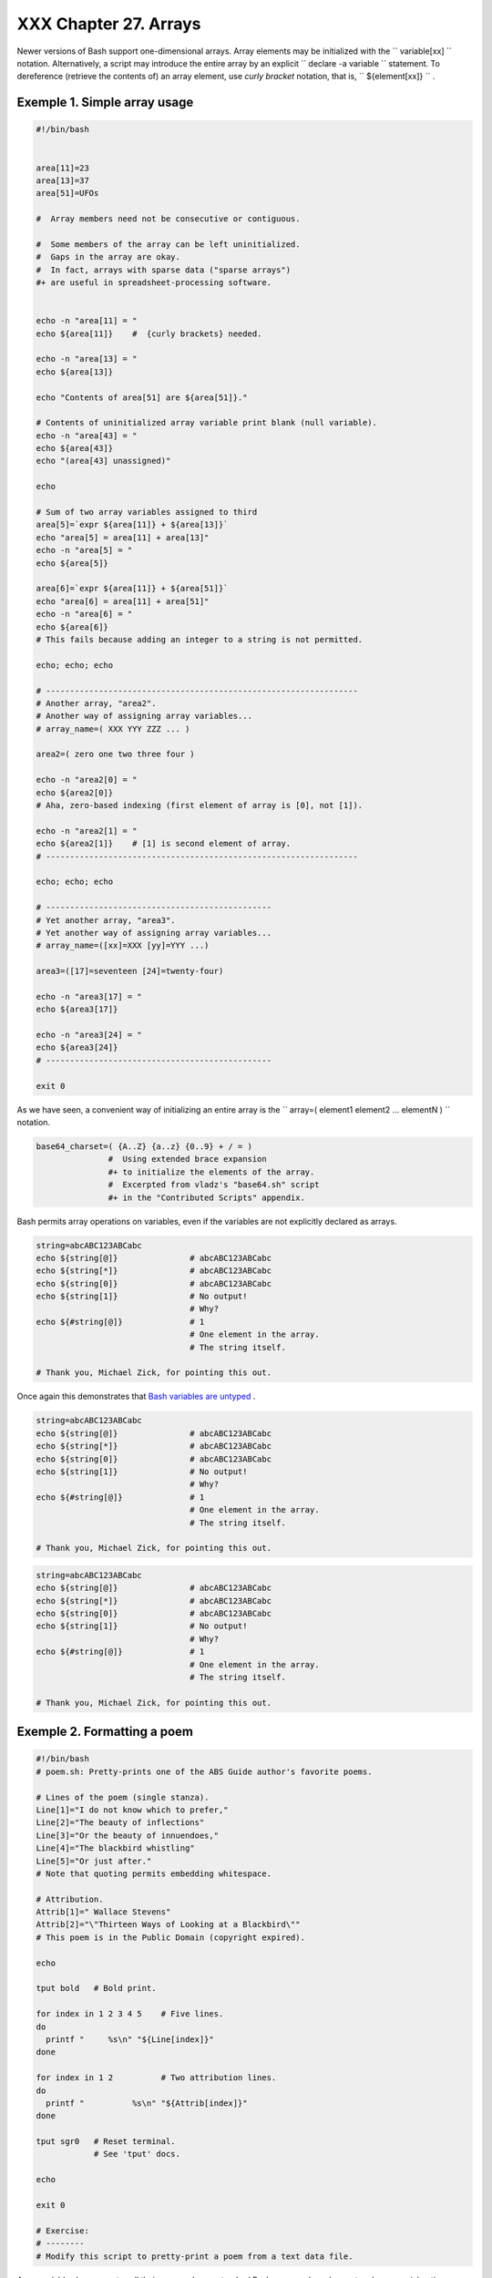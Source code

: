 
#######################
XXX  Chapter 27. Arrays
#######################

Newer versions of Bash support one-dimensional arrays. Array elements
may be initialized with the ``             variable[xx]           ``
notation. Alternatively, a script may introduce the entire array by an
explicit ``             declare -a variable           `` statement. To
dereference (retrieve the contents of) an array element, use *curly
bracket* notation, that is, ``             ${element[xx]}           `` .


Exemple 1. Simple array usage
=============================


.. code-block:: sh

    #!/bin/bash


    area[11]=23
    area[13]=37
    area[51]=UFOs

    #  Array members need not be consecutive or contiguous.

    #  Some members of the array can be left uninitialized.
    #  Gaps in the array are okay.
    #  In fact, arrays with sparse data ("sparse arrays")
    #+ are useful in spreadsheet-processing software.


    echo -n "area[11] = "
    echo ${area[11]}    #  {curly brackets} needed.

    echo -n "area[13] = "
    echo ${area[13]}

    echo "Contents of area[51] are ${area[51]}."

    # Contents of uninitialized array variable print blank (null variable).
    echo -n "area[43] = "
    echo ${area[43]}
    echo "(area[43] unassigned)"

    echo

    # Sum of two array variables assigned to third
    area[5]=`expr ${area[11]} + ${area[13]}`
    echo "area[5] = area[11] + area[13]"
    echo -n "area[5] = "
    echo ${area[5]}

    area[6]=`expr ${area[11]} + ${area[51]}`
    echo "area[6] = area[11] + area[51]"
    echo -n "area[6] = "
    echo ${area[6]}
    # This fails because adding an integer to a string is not permitted.

    echo; echo; echo

    # -----------------------------------------------------------------
    # Another array, "area2".
    # Another way of assigning array variables...
    # array_name=( XXX YYY ZZZ ... )

    area2=( zero one two three four )

    echo -n "area2[0] = "
    echo ${area2[0]}
    # Aha, zero-based indexing (first element of array is [0], not [1]).

    echo -n "area2[1] = "
    echo ${area2[1]}    # [1] is second element of array.
    # -----------------------------------------------------------------

    echo; echo; echo

    # -----------------------------------------------
    # Yet another array, "area3".
    # Yet another way of assigning array variables...
    # array_name=([xx]=XXX [yy]=YYY ...)

    area3=([17]=seventeen [24]=twenty-four)

    echo -n "area3[17] = "
    echo ${area3[17]}

    echo -n "area3[24] = "
    echo ${area3[24]}
    # -----------------------------------------------

    exit 0




As we have seen, a convenient way of initializing an entire array is the
``      array=( element1 element2 ... elementN )     `` notation.


.. code-block:: sh

    base64_charset=( {A..Z} {a..z} {0..9} + / = )
                   #  Using extended brace expansion
                   #+ to initialize the elements of the array.
                   #  Excerpted from vladz's "base64.sh" script
                   #+ in the "Contributed Scripts" appendix.





Bash permits array operations on variables, even if the variables are
not explicitly declared as arrays.


.. code-block:: sh

    string=abcABC123ABCabc
    echo ${string[@]}               # abcABC123ABCabc
    echo ${string[*]}               # abcABC123ABCabc
    echo ${string[0]}               # abcABC123ABCabc
    echo ${string[1]}               # No output!
                                    # Why?
    echo ${#string[@]}              # 1
                                    # One element in the array.
                                    # The string itself.

    # Thank you, Michael Zick, for pointing this out.



Once again this demonstrates that `Bash variables are
untyped <untyped.html#BVUNTYPED>`__ .



.. code-block:: sh

    string=abcABC123ABCabc
    echo ${string[@]}               # abcABC123ABCabc
    echo ${string[*]}               # abcABC123ABCabc
    echo ${string[0]}               # abcABC123ABCabc
    echo ${string[1]}               # No output!
                                    # Why?
    echo ${#string[@]}              # 1
                                    # One element in the array.
                                    # The string itself.

    # Thank you, Michael Zick, for pointing this out.


.. code-block:: sh

    string=abcABC123ABCabc
    echo ${string[@]}               # abcABC123ABCabc
    echo ${string[*]}               # abcABC123ABCabc
    echo ${string[0]}               # abcABC123ABCabc
    echo ${string[1]}               # No output!
                                    # Why?
    echo ${#string[@]}              # 1
                                    # One element in the array.
                                    # The string itself.

    # Thank you, Michael Zick, for pointing this out.




Exemple 2. Formatting a poem
============================


.. code-block:: sh

    #!/bin/bash
    # poem.sh: Pretty-prints one of the ABS Guide author's favorite poems.

    # Lines of the poem (single stanza).
    Line[1]="I do not know which to prefer,"
    Line[2]="The beauty of inflections"
    Line[3]="Or the beauty of innuendoes,"
    Line[4]="The blackbird whistling"
    Line[5]="Or just after."
    # Note that quoting permits embedding whitespace.

    # Attribution.
    Attrib[1]=" Wallace Stevens"
    Attrib[2]="\"Thirteen Ways of Looking at a Blackbird\""
    # This poem is in the Public Domain (copyright expired).

    echo

    tput bold   # Bold print.

    for index in 1 2 3 4 5    # Five lines.
    do
      printf "     %s\n" "${Line[index]}"
    done

    for index in 1 2          # Two attribution lines.
    do
      printf "          %s\n" "${Attrib[index]}"
    done

    tput sgr0   # Reset terminal.
                # See 'tput' docs.

    echo

    exit 0

    # Exercise:
    # --------
    # Modify this script to pretty-print a poem from a text data file.




Array variables have a syntax all their own, and even standard Bash
commands and operators have special options adapted for array use.


Exemple 3. Various array operations
===================================


.. code-block:: sh

    #!/bin/bash
    # array-ops.sh: More fun with arrays.


    array=( zero one two three four five )
    # Element 0   1   2    3     4    5

    echo ${array[0]}       #  zero
    echo ${array:0}        #  zero
                           #  Parameter expansion of first element,
                           #+ starting at position # 0 (1st character).
    echo ${array:1}        #  ero
                           #  Parameter expansion of first element,
                           #+ starting at position # 1 (2nd character).

    echo "--------------"

    echo ${#array[0]}      #  4
                           #  Length of first element of array.
    echo ${#array}         #  4
                           #  Length of first element of array.
                           #  (Alternate notation)

    echo ${#array[1]}      #  3
                           #  Length of second element of array.
                           #  Arrays in Bash have zero-based indexing.

    echo ${#array[*]}      #  6
                           #  Number of elements in array.
    echo ${#array[@]}      #  6
                           #  Number of elements in array.

    echo "--------------"

    array2=( [0]="first element" [1]="second element" [3]="fourth element" )
    #            ^     ^       ^     ^      ^       ^     ^      ^       ^
    # Quoting permits embedding whitespace within individual array elements.

    echo ${array2[0]}      # first element
    echo ${array2[1]}      # second element
    echo ${array2[2]}      #
                           # Skipped in initialization, and therefore null.
    echo ${array2[3]}      # fourth element
    echo ${#array2[0]}     # 13    (length of first element)
    echo ${#array2[*]}     # 3     (number of elements in array)

    exit




Many of the standard `string
operations <string-manipulation.html#STRINGMANIP>`__ work on arrays.


Exemple 4. String operations on arrays
======================================


.. code-block:: sh

    #!/bin/bash
    # array-strops.sh: String operations on arrays.

    # Script by Michael Zick.
    # Used in ABS Guide with permission.
    # Fixups: 05 May 08, 04 Aug 08.

    #  In general, any string operation using the ${name ... } notation
    #+ can be applied to all string elements in an array,
    #+ with the ${name[@] ... } or ${name[*] ...} notation.


    arrayZ=( one two three four five five )

    echo

    # Trailing Substring Extraction
    echo ${arrayZ[@]:0}     # one two three four five five
    #                ^        All elements.

    echo ${arrayZ[@]:1}     # two three four five five
    #                ^        All elements following element[0].

    echo ${arrayZ[@]:1:2}   # two three
    #                  ^      Only the two elements after element[0].

    echo "---------"


    # Substring Removal

    # Removes shortest match from front of string(s).

    echo ${arrayZ[@]#f*r}   # one two three five five
    #               ^       # Applied to all elements of the array.
                            # Matches "four" and removes it.

    # Longest match from front of string(s)
    echo ${arrayZ[@]##t*e}  # one two four five five
    #               ^^      # Applied to all elements of the array.
                            # Matches "three" and removes it.

    # Shortest match from back of string(s)
    echo ${arrayZ[@]%h*e}   # one two t four five five
    #               ^       # Applied to all elements of the array.
                            # Matches "hree" and removes it.

    # Longest match from back of string(s)
    echo ${arrayZ[@]%%t*e}  # one two four five five
    #               ^^      # Applied to all elements of the array.
                            # Matches "three" and removes it.

    echo "----------------------"


    # Substring Replacement

    # Replace first occurrence of substring with replacement.
    echo ${arrayZ[@]/fiv/XYZ}   # one two three four XYZe XYZe
    #               ^           # Applied to all elements of the array.

    # Replace all occurrences of substring.
    echo ${arrayZ[@]//iv/YY}    # one two three four fYYe fYYe
                                # Applied to all elements of the array.

    # Delete all occurrences of substring.
    # Not specifing a replacement defaults to 'delete' ...
    echo ${arrayZ[@]//fi/}      # one two three four ve ve
    #               ^^          # Applied to all elements of the array.

    # Replace front-end occurrences of substring.
    echo ${arrayZ[@]/#fi/XY}    # one two three four XYve XYve
    #                ^          # Applied to all elements of the array.

    # Replace back-end occurrences of substring.
    echo ${arrayZ[@]/%ve/ZZ}    # one two three four fiZZ fiZZ
    #                ^          # Applied to all elements of the array.

    echo ${arrayZ[@]/%o/XX}     # one twXX three four five five
    #                ^          # Why?

    echo "-----------------------------"


    replacement() {
        echo -n "!!!"
    }

    echo ${arrayZ[@]/%e/$(replacement)}
    #                ^  ^^^^^^^^^^^^^^
    # on!!! two thre!!! four fiv!!! fiv!!!
    # The stdout of replacement() is the replacement string.
    # Q.E.D: The replacement action is, in effect, an 'assignment.'

    echo "------------------------------------"

    #  Accessing the "for-each":
    echo ${arrayZ[@]//*/$(replacement optional_arguments)}
    #                ^^ ^^^^^^^^^^^^^
    # !!! !!! !!! !!! !!! !!!

    #  Now, if Bash would only pass the matched string
    #+ to the function being called . . .

    echo

    exit 0

    #  Before reaching for a Big Hammer -- Perl, Python, or all the rest --
    #  recall:
    #    $( ... ) is command substitution.
    #    A function runs as a sub-process.
    #    A function writes its output (if echo-ed) to stdout.
    #    Assignment, in conjunction with "echo" and command substitution,
    #+   can read a function's stdout.
    #    The name[@] notation specifies (the equivalent of) a "for-each"
    #+   operation.
    #  Bash is more powerful than you think!




`Command substitution <commandsub.html#COMMANDSUBREF>`__ can construct
the individual elements of an array.


Exemple 5. Loading the contents of a script into an array
=========================================================


.. code-block:: sh

    #!/bin/bash
    # script-array.sh: Loads this script into an array.
    # Inspired by an e-mail from Chris Martin (thanks!).

    script_contents=( $(cat "$0") )  #  Stores contents of this script ($0)
                                     #+ in an array.

    for element in $(seq 0 $((${#script_contents[@]} - 1)))
      do                #  ${#script_contents[@]}
                        #+ gives number of elements in the array.
                        #
                        #  Question:
                        #  Why is  seq 0  necessary?
                        #  Try changing it to seq 1.
      echo -n "${script_contents[$element]}"
                        # List each field of this script on a single line.
    # echo -n "${script_contents[element]}" also works because of ${ ... }.
      echo -n " -- "    # Use " -- " as a field separator.
    done

    echo

    exit 0

    # Exercise:
    # --------
    #  Modify this script so it lists itself
    #+ in its original format,
    #+ complete with whitespace, line breaks, etc.




In an array context, some Bash `builtins <internal.html#BUILTINREF>`__
have a slightly altered meaning. For example,
`unset <internal.html#UNSETREF>`__ deletes array elements, or even an
entire array.


Exemple 6. Some special properties of arrays
============================================


.. code-block:: sh

    #!/bin/bash

    declare -a colors
    #  All subsequent commands in this script will treat
    #+ the variable "colors" as an array.

    echo "Enter your favorite colors (separated from each other by a space)."

    read -a colors    # Enter at least 3 colors to demonstrate features below.
    #  Special option to 'read' command,
    #+ allowing assignment of elements in an array.

    echo

    element_count=${#colors[@]}
    # Special syntax to extract number of elements in array.
    #     element_count=${#colors[*]} works also.
    #
    #  The "@" variable allows word splitting within quotes
    #+ (extracts variables separated by whitespace).
    #
    #  This corresponds to the behavior of "$@" and "$*"
    #+ in positional parameters.

    index=0

    while [ "$index" -lt "$element_count" ]
    do    # List all the elements in the array.
      echo ${colors[$index]}
      #    ${colors[index]} also works because it's within ${ ... } brackets.
      let "index = $index + 1"
      # Or:
      #    ((index++))
    done
    # Each array element listed on a separate line.
    # If this is not desired, use  echo -n "${colors[$index]} "
    #
    # Doing it with a "for" loop instead:
    #   for i in "${colors[@]}"
    #   do
    #     echo "$i"
    #   done
    # (Thanks, S.C.)

    echo

    # Again, list all the elements in the array, but using a more elegant method.
      echo ${colors[@]}          # echo ${colors[*]} also works.

    echo

    # The "unset" command deletes elements of an array, or entire array.
    unset colors[1]              # Remove 2nd element of array.
                                 # Same effect as   colors[1]=
    echo  ${colors[@]}           # List array again, missing 2nd element.

    unset colors                 # Delete entire array.
                                 #  unset colors[*] and
                                 #+ unset colors[@] also work.
    echo; echo -n "Colors gone."
    echo ${colors[@]}            # List array again, now empty.

    exit 0




As seen in the previous example, either **${array\_name[@]}** or
**${array\_name[\*]}** refers to *all* the elements of the array.
Similarly, to get a count of the number of elements in an array, use
either **${#array\_name[@]}** or **${#array\_name[\*]}** .
**${#array\_name}** is the length (number of characters) of
**${array\_name[0]}** , the first element of the array.


Exemple 7. Of empty arrays and empty elements
=============================================


.. code-block:: sh

    #!/bin/bash
    # empty-array.sh

    #  Thanks to Stephane Chazelas for the original example,
    #+ and to Michael Zick and Omair Eshkenazi, for extending it.
    #  And to Nathan Coulter for clarifications and corrections.


    # An empty array is not the same as an array with empty elements.

      array0=( first second third )
      array1=( '' )   # "array1" consists of one empty element.
      array2=( )      # No elements . . . "array2" is empty.
      array3=(   )    # What about this array?


    echo
    ListArray()
    {
    echo
    echo "Elements in array0:  ${array0[@]}"
    echo "Elements in array1:  ${array1[@]}"
    echo "Elements in array2:  ${array2[@]}"
    echo "Elements in array3:  ${array3[@]}"
    echo
    echo "Length of first element in array0 = ${#array0}"
    echo "Length of first element in array1 = ${#array1}"
    echo "Length of first element in array2 = ${#array2}"
    echo "Length of first element in array3 = ${#array3}"
    echo
    echo "Number of elements in array0 = ${#array0[*]}"  # 3
    echo "Number of elements in array1 = ${#array1[*]}"  # 1  (Surprise!)
    echo "Number of elements in array2 = ${#array2[*]}"  # 0
    echo "Number of elements in array3 = ${#array3[*]}"  # 0
    }

    # ===================================================================

    ListArray

    # Try extending those arrays.

    # Adding an element to an array.
    array0=( "${array0[@]}" "new1" )
    array1=( "${array1[@]}" "new1" )
    array2=( "${array2[@]}" "new1" )
    array3=( "${array3[@]}" "new1" )

    ListArray

    # or
    array0[${#array0[*]}]="new2"
    array1[${#array1[*]}]="new2"
    array2[${#array2[*]}]="new2"
    array3[${#array3[*]}]="new2"

    ListArray

    # When extended as above, arrays are 'stacks' ...
    # Above is the 'push' ...
    # The stack 'height' is:
    height=${#array2[@]}
    echo
    echo "Stack height for array2 = $height"

    # The 'pop' is:
    unset array2[${#array2[@]}-1]   #  Arrays are zero-based,
    height=${#array2[@]}            #+ which means first element has index 0.
    echo
    echo "POP"
    echo "New stack height for array2 = $height"

    ListArray

    # List only 2nd and 3rd elements of array0.
    from=1          # Zero-based numbering.
    to=2
    array3=( ${array0[@]:1:2} )
    echo
    echo "Elements in array3:  ${array3[@]}"

    # Works like a string (array of characters).
    # Try some other "string" forms.

    # Replacement:
    array4=( ${array0[@]/second/2nd} )
    echo
    echo "Elements in array4:  ${array4[@]}"

    # Replace all matching wildcarded string.
    array5=( ${array0[@]//new?/old} )
    echo
    echo "Elements in array5:  ${array5[@]}"

    # Just when you are getting the feel for this . . .
    array6=( ${array0[@]#*new} )
    echo # This one might surprise you.
    echo "Elements in array6:  ${array6[@]}"

    array7=( ${array0[@]#new1} )
    echo # After array6 this should not be a surprise.
    echo "Elements in array7:  ${array7[@]}"

    # Which looks a lot like . . .
    array8=( ${array0[@]/new1/} )
    echo
    echo "Elements in array8:  ${array8[@]}"

    #  So what can one say about this?

    #  The string operations are performed on
    #+ each of the elements in var[@] in succession.
    #  Therefore : Bash supports string vector operations.
    #  If the result is a zero length string,
    #+ that element disappears in the resulting assignment.
    #  However, if the expansion is in quotes, the null elements remain.

    #  Michael Zick:    Question, are those strings hard or soft quotes?
    #  Nathan Coulter:  There is no such thing as "soft quotes."
    #!    What's really happening is that
    #!+   the pattern matching happens after
    #!+   all the other expansions of [word]
    #!+   in cases like ${parameter#word}.


    zap='new*'
    array9=( ${array0[@]/$zap/} )
    echo
    echo "Number of elements in array9:  ${#array9[@]}"
    array9=( "${array0[@]/$zap/}" )
    echo "Elements in array9:  ${array9[@]}"
    # This time the null elements remain.
    echo "Number of elements in array9:  ${#array9[@]}"


    # Just when you thought you were still in Kansas . . .
    array10=( ${array0[@]#$zap} )
    echo
    echo "Elements in array10:  ${array10[@]}"
    # But, the asterisk in zap won't be interpreted if quoted.
    array10=( ${array0[@]#"$zap"} )
    echo
    echo "Elements in array10:  ${array10[@]}"
    # Well, maybe we _are_ still in Kansas . . .
    # (Revisions to above code block by Nathan Coulter.)


    #  Compare array7 with array10.
    #  Compare array8 with array9.

    #  Reiterating: No such thing as soft quotes!
    #  Nathan Coulter explains:
    #  Pattern matching of 'word' in ${parameter#word} is done after
    #+ parameter expansion and *before* quote removal.
    #  In the normal case, pattern matching is done *after* quote removal.

    exit




The relationship of **${array\_name[@]}** and **${array\_name[\*]}** is
analogous to that between `$@ and $\* <internalvariables.html#APPREF>`__
. This powerful array notation has a number of uses.


.. code-block:: sh

    # Copying an array.
    array2=( "${array1[@]}" )
    # or
    array2="${array1[@]}"
    #
    #  However, this fails with "sparse" arrays,
    #+ arrays with holes (missing elements) in them,
    #+ as Jochen DeSmet points out.
    # ------------------------------------------
      array1[0]=0
    # array1[1] not assigned
      array1[2]=2
      array2=( "${array1[@]}" )       # Copy it?

    echo ${array2[0]}      # 0
    echo ${array2[2]}      # (null), should be 2
    # ------------------------------------------



    # Adding an element to an array.
    array=( "${array[@]}" "new element" )
    # or
    array[${#array[*]}]="new element"

    # Thanks, S.C.





|Tip

The **array=( element1 element2 ... elementN )** initialization
operation, with the help of `command
substitution <commandsub.html#COMMANDSUBREF>`__ , makes it possible to
load the contents of a text file into an array.

----------------------------------------------------------------------------------

.. code-block:: sh

    #!/bin/bash

    filename=sample_file

    #            cat sam
ple_file
    #
    #            1 a b c
    #            2 d e f
g


    declare -a array1

    array1=( `cat "$file
name"`)                #
  Loads contents
    #         List file
to stdout              #
+ of $filename into arra
y1.
    #
    #  array1=( `cat "$f
ilename" | tr '\n' ' '`)
    #
         change linefeed
s in file to spaces.
    #  Not necessary bec
ause Bash does word spli
tting,
    #+ changing linefeed
s to spaces.

    echo ${array1[@]}
         # List the arra
y.
    #
           1 a b c 2 d e
 fg
    #
    #  Each whitespace-s
eparated "word" in the f
ile
    #+ has been assigned
 to an element of the ar
ray.

    element_count=${#arr
ay1[*]}
    echo $element_count
         # 8

----------------------------------------------------------------------------------



.. code-block:: sh

    #!/bin/bash

    filename=sample_file

    #            cat sample_file
    #
    #            1 a b c
    #            2 d e fg


    declare -a array1

    array1=( `cat "$filename"`)                #  Loads contents
    #         List file to stdout              #+ of $filename into array1.
    #
    #  array1=( `cat "$filename"tr '\n' ' '`)
    #                            change linefeeds in file to spaces.
    #  Not necessary because Bash does word splitting,
    #+ changing linefeeds to spaces.

    echo ${array1[@]}            # List the array.
    #                              1 a b c 2 d e fg
    #
    #  Each whitespace-separated "word" in the file
    #+ has been assigned to an element of the array.

    element_count=${#array1[*]}
    echo $element_count          # 8


.. code-block:: sh

    #!/bin/bash

    filename=sample_file

    #            cat sample_file
    #
    #            1 a b c
    #            2 d e fg


    declare -a array1

    array1=( `cat "$filename"`)                #  Loads contents
    #         List file to stdout              #+ of $filename into array1.
    #
    #  array1=( `cat "$filename"tr '\n' ' '`)
    #                            change linefeeds in file to spaces.
    #  Not necessary because Bash does word splitting,
    #+ changing linefeeds to spaces.

    echo ${array1[@]}            # List the array.
    #                              1 a b c 2 d e fg
    #
    #  Each whitespace-separated "word" in the file
    #+ has been assigned to an element of the array.

    element_count=${#array1[*]}
    echo $element_count          # 8




Clever scripting makes it possible to add array operations.


Exemple 8. Initializing arrays
==============================


.. code-block:: sh

    #! /bin/bash
    # array-assign.bash

    #  Array operations are Bash-specific,
    #+ hence the ".bash" in the script name.

    # Copyright (c) Michael S. Zick, 2003, All rights reserved.
    # License: Unrestricted reuse in any form, for any purpose.
    # Version: $ID$
    #
    # Clarification and additional comments by William Park.

    #  Based on an example provided by Stephane Chazelas
    #+ which appeared in an earlier version of the
    #+ Advanced Bash Scripting Guide.

    # Output format of the 'times' command:
    # User CPU <space> System CPU
    # User CPU of dead children <space> System CPU of dead children

    #  Bash has two versions of assigning all elements of an array
    #+ to a new array variable.
    #  Both drop 'null reference' elements
    #+ in Bash versions 2.04 and later.
    #  An additional array assignment that maintains the relationship of
    #+ [subscript]=value for arrays may be added to newer versions.

    #  Constructs a large array using an internal command,
    #+ but anything creating an array of several thousand elements
    #+ will do just fine.

    declare -a bigOne=( /dev/* )  # All the files in /dev . . .
    echo
    echo 'Conditions: Unquoted, default IFS, All-Elements-Of'
    echo "Number of elements in array is ${#bigOne[@]}"

    # set -vx



    echo
    echo '- - testing: =( ${array[@]} ) - -'
    times
    declare -a bigTwo=( ${bigOne[@]} )
    # Note parens:    ^              ^
    times


    echo
    echo '- - testing: =${array[@]} - -'
    times
    declare -a bigThree=${bigOne[@]}
    # No parentheses this time.
    times

    #  Comparing the numbers shows that the second form, pointed out
    #+ by Stephane Chazelas, is faster.
    #
    #  As William Park explains:
    #+ The bigTwo array assigned element by element (because of parentheses),
    #+ whereas bigThree assigned as a single string.
    #  So, in essence, you have:
    #                   bigTwo=( [0]="..." [1]="..." [2]="..." ... )
    #                   bigThree=( [0]="... ... ..." )
    #
    #  Verify this by:  echo ${bigTwo[0]}
    #                   echo ${bigThree[0]}


    #  I will continue to use the first form in my example descriptions
    #+ because I think it is a better illustration of what is happening.

    #  The reusable portions of my examples will actual contain
    #+ the second form where appropriate because of the speedup.

    # MSZ: Sorry about that earlier oversight folks.


    #  Note:
    #  ----
    #  The "declare -a" statements in lines 32 and 44
    #+ are not strictly necessary, since it is implicit
    #+ in the  Array=( ... )  assignment form.
    #  However, eliminating these declarations slows down
    #+ the execution of the following sections of the script.
    #  Try it, and see.

    exit 0






|Note

Adding a superfluous **declare -a** statement to an array declaration
may speed up execution of subsequent operations on the array.





Exemple 9. Copying and concatenating arrays
===========================================


.. code-block:: sh

    #! /bin/bash
    # CopyArray.sh
    #
    # This script written by Michael Zick.
    # Used here with permission.

    #  How-To "Pass by Name & Return by Name"
    #+ or "Building your own assignment statement".


    CpArray_Mac() {

    # Assignment Command Statement Builder

        echo -n 'eval '
        echo -n "$2"                    # Destination name
        echo -n '=( ${'
        echo -n "$1"                    # Source name
        echo -n '[@]} )'

    # That could all be a single command.
    # Matter of style only.
    }

    declare -f CopyArray                # Function "Pointer"
    CopyArray=CpArray_Mac               # Statement Builder

    Hype()
    {

    # Hype the array named $1.
    # (Splice it together with array containing "Really Rocks".)
    # Return in array named $2.

        local -a TMP
        local -a hype=( Really Rocks )

        $($CopyArray $1 TMP)
        TMP=( ${TMP[@]} ${hype[@]} )
        $($CopyArray TMP $2)
    }

    declare -a before=( Advanced Bash Scripting )
    declare -a after

    echo "Array Before = ${before[@]}"

    Hype before after

    echo "Array After = ${after[@]}"

    # Too much hype?

    echo "What ${after[@]:3:2}?"

    declare -a modest=( ${after[@]:2:1} ${after[@]:3:2} )
    #                    ---- substring extraction ----

    echo "Array Modest = ${modest[@]}"

    # What happened to 'before' ?

    echo "Array Before = ${before[@]}"

    exit 0





Exemple 10. More on concatenating arrays
========================================


.. code-block:: sh

    #! /bin/bash
    # array-append.bash

    # Copyright (c) Michael S. Zick, 2003, All rights reserved.
    # License: Unrestricted reuse in any form, for any purpose.
    # Version: $ID$
    #
    # Slightly modified in formatting by M.C.


    # Array operations are Bash-specific.
    # Legacy UNIX /bin/sh lacks equivalents.


    #  Pipe the output of this script to 'more'
    #+ so it doesn't scroll off the terminal.
    #  Or, redirect output to a file.


    declare -a array1=( zero1 one1 two1 )
    # Subscript packed.
    declare -a array2=( [0]=zero2 [2]=two2 [3]=three2 )
    # Subscript sparse -- [1] is not defined.

    echo
    echo '- Confirm that the array is really subscript sparse. -'
    echo "Number of elements: 4"        # Hard-coded for illustration.
    for (( i = 0 ; i < 4 ; i++ ))
    do
        echo "Element [$i]: ${array2[$i]}"
    done
    # See also the more general code example in basics-reviewed.bash.


    declare -a dest

    # Combine (append) two arrays into a third array.
    echo
    echo 'Conditions: Unquoted, default IFS, All-Elements-Of operator'
    echo '- Undefined elements not present, subscripts not maintained. -'
    # # The undefined elements do not exist; they are not being dropped.

    dest=( ${array1[@]} ${array2[@]} )
    # dest=${array1[@]}${array2[@]}     # Strange results, possibly a bug.

    # Now, list the result.
    echo
    echo '- - Testing Array Append - -'
    cnt=${#dest[@]}

    echo "Number of elements: $cnt"
    for (( i = 0 ; i < cnt ; i++ ))
    do
        echo "Element [$i]: ${dest[$i]}"
    done

    # Assign an array to a single array element (twice).
    dest[0]=${array1[@]}
    dest[1]=${array2[@]}

    # List the result.
    echo
    echo '- - Testing modified array - -'
    cnt=${#dest[@]}

    echo "Number of elements: $cnt"
    for (( i = 0 ; i < cnt ; i++ ))
    do
        echo "Element [$i]: ${dest[$i]}"
    done

    # Examine the modified second element.
    echo
    echo '- - Reassign and list second element - -'

    declare -a subArray=${dest[1]}
    cnt=${#subArray[@]}

    echo "Number of elements: $cnt"
    for (( i = 0 ; i < cnt ; i++ ))
    do
        echo "Element [$i]: ${subArray[$i]}"
    done

    #  The assignment of an entire array to a single element
    #+ of another array using the '=${ ... }' array assignment
    #+ has converted the array being assigned into a string,
    #+ with the elements separated by a space (the first character of IFS).

    # If the original elements didn't contain whitespace . . .
    # If the original array isn't subscript sparse . . .
    # Then we could get the original array structure back again.

    # Restore from the modified second element.
    echo
    echo '- - Listing restored element - -'

    declare -a subArray=( ${dest[1]} )
    cnt=${#subArray[@]}

    echo "Number of elements: $cnt"
    for (( i = 0 ; i < cnt ; i++ ))
    do
        echo "Element [$i]: ${subArray[$i]}"
    done
    echo '- - Do not depend on this behavior. - -'
    echo '- - This behavior is subject to change - -'
    echo '- - in versions of Bash newer than version 2.05b - -'

    # MSZ: Sorry about any earlier confusion folks.

    exit 0




--

Arrays permit deploying old familiar algorithms as shell scripts.
Whether this is necessarily a good idea is left for the reader to
decide.


Exemple 11. The Bubble Sort
===========================


.. code-block:: sh

    #!/bin/bash
    # bubble.sh: Bubble sort, of sorts.

    # Recall the algorithm for a bubble sort. In this particular version...

    #  With each successive pass through the array to be sorted,
    #+ compare two adjacent elements, and swap them if out of order.
    #  At the end of the first pass, the "heaviest" element has sunk to bottom.
    #  At the end of the second pass, the next "heaviest" one has sunk next to bottom.
    #  And so forth.
    #  This means that each successive pass needs to traverse less of the array.
    #  You will therefore notice a speeding up in the printing of the later passes.


    exchange()
    {
      # Swaps two members of the array.
      local temp=${Countries[$1]} #  Temporary storage
                                  #+ for element getting swapped out.
      Countries[$1]=${Countries[$2]}
      Countries[$2]=$temp

      return
    }

    declare -a Countries  #  Declare array,
                          #+ optional here since it's initialized below.

    #  Is it permissable to split an array variable over multiple lines
    #+ using an escape (\)?
    #  Yes.

    Countries=(Netherlands Ukraine Zaire Turkey Russia Yemen Syria \
    Brazil Argentina Nicaragua Japan Mexico Venezuela Greece England \
    Israel Peru Canada Oman Denmark Wales France Kenya \
    Xanadu Qatar Liechtenstein Hungary)

    # "Xanadu" is the mythical place where, according to Coleridge,
    #+ Kubla Khan did a pleasure dome decree.


    clear                      # Clear the screen to start with.

    echo "0: ${Countries[*]}"  # List entire array at pass 0.

    number_of_elements=${#Countries[@]}
    let "comparisons = $number_of_elements - 1"

    count=1 # Pass number.

    while [ "$comparisons" -gt 0 ]          # Beginning of outer loop
    do

      index=0  # Reset index to start of array after each pass.

      while [ "$index" -lt "$comparisons" ] # Beginning of inner loop
      do
        if [ ${Countries[$index]} \> ${Countries[`expr $index + 1`]} ]
        #  If out of order...
        #  Recalling that \> is ASCII comparison operator
        #+ within single brackets.

        #  if [[ ${Countries[$index]} > ${Countries[`expr $index + 1`]} ]]
        #+ also works.
        then
          exchange $index `expr $index + 1`  # Swap.
        fi
        let "index += 1"  # Or,   index+=1   on Bash, ver. 3.1 or newer.
      done # End of inner loop

    # ----------------------------------------------------------------------
    # Paulo Marcel Coelho Aragao suggests for-loops as a simpler altenative.
    #
    # for (( last = $number_of_elements - 1 ; last > 0 ; last-- ))
    ##                     Fix by C.Y. Hunt          ^   (Thanks!)
    # do
    #     for (( i = 0 ; i < last ; i++ ))
    #     do
    #         [[ "${Countries[$i]}" > "${Countries[$((i+1))]}" ]] \
    #             && exchange $i $((i+1))
    #     done
    # done
    # ----------------------------------------------------------------------


    let "comparisons -= 1" #  Since "heaviest" element bubbles to bottom,
                           #+ we need do one less comparison each pass.

    echo
    echo "$count: ${Countries[@]}"  # Print resultant array at end of each pass.
    echo
    let "count += 1"                # Increment pass count.

    done                            # End of outer loop
                                    # All done.

    exit 0




--

Is it possible to nest arrays within arrays?


.. code-block:: sh

    #!/bin/bash
    # "Nested" array.

    #  Michael Zick provided this example,
    #+ with corrections and clarifications by William Park.

    AnArray=( $(ls --inode --ignore-backups --almost-all \
        --directory --full-time --color=none --time=status \
        --sort=time -l ${PWD} ) )  # Commands and options.

    # Spaces are significant . . . and don't quote anything in the above.

    SubArray=( ${AnArray[@]:11:1}  ${AnArray[@]:6:5} )
    #  This array has six elements:
    #+     SubArray=( [0]=${AnArray[11]} [1]=${AnArray[6]} [2]=${AnArray[7]}
    #      [3]=${AnArray[8]} [4]=${AnArray[9]} [5]=${AnArray[10]} )
    #
    #  Arrays in Bash are (circularly) linked lists
    #+ of type string (char *).
    #  So, this isn't actually a nested array,
    #+ but it's functionally similar.

    echo "Current directory and date of last status change:"
    echo "${SubArray[@]}"

    exit 0



--

Embedded arrays in combination with `indirect
references <bashver2.html#VARREFNEW>`__ create some fascinating
possibilities


Exemple 12. Embedded arrays and indirect references
===================================================


.. code-block:: sh

    #!/bin/bash
    # embedded-arrays.sh
    # Embedded arrays and indirect references.

    # This script by Dennis Leeuw.
    # Used with permission.
    # Modified by document author.


    ARRAY1=(
            VAR1_1=value11
            VAR1_2=value12
            VAR1_3=value13
    )

    ARRAY2=(
            VARIABLE="test"
            STRING="VAR1=value1 VAR2=value2 VAR3=value3"
            ARRAY21=${ARRAY1[*]}
    )       # Embed ARRAY1 within this second array.

    function print () {
            OLD_IFS="$IFS"
            IFS=$'\n'       #  To print each array element
                            #+ on a separate line.
            TEST1="ARRAY2[*]"
            local ${!TEST1} # See what happens if you delete this line.
            #  Indirect reference.
        #  This makes the components of $TEST1
        #+ accessible to this function.


            #  Let's see what we've got so far.
            echo
            echo "\$TEST1 = $TEST1"       #  Just the name of the variable.
            echo; echo
            echo "{\$TEST1} = ${!TEST1}"  #  Contents of the variable.
                                          #  That's what an indirect
                                          #+ reference does.
            echo
            echo "-------------------------------------------"; echo
            echo


            # Print variable
            echo "Variable VARIABLE: $VARIABLE"

            # Print a string element
            IFS="$OLD_IFS"
            TEST2="STRING[*]"
            local ${!TEST2}      # Indirect reference (as above).
            echo "String element VAR2: $VAR2 from STRING"

            # Print an array element
            TEST2="ARRAY21[*]"
            local ${!TEST2}      # Indirect reference (as above).
            echo "Array element VAR1_1: $VAR1_1 from ARRAY21"
    }

    print
    echo

    exit 0

    #   As the author of the script notes,
    #+ "you can easily expand it to create named-hashes in bash."
    #   (Difficult) exercise for the reader: implement this.




--

Arrays enable implementing a shell script version of the *Sieve of
Eratosthenes* . Of course, a resource-intensive application of this
nature should really be written in a compiled language, such as C. It
runs excruciatingly slowly as a script.


Exemple 13. The Sieve of Eratosthenes
=====================================


.. code-block:: sh

    #!/bin/bash
    # sieve.sh (ex68.sh)

    # Sieve of Eratosthenes
    # Ancient algorithm for finding prime numbers.

    #  This runs a couple of orders of magnitude slower
    #+ than the equivalent program written in C.

    LOWER_LIMIT=1       # Starting with 1.
    UPPER_LIMIT=1000    # Up to 1000.
    # (You may set this higher . . . if you have time on your hands.)

    PRIME=1
    NON_PRIME=0

    let SPLIT=UPPER_LIMIT/2
    # Optimization:
    # Need to test numbers only halfway to upper limit. Why?


    declare -a Primes
    # Primes[] is an array.


    initialize ()
    {
    # Initialize the array.

    i=$LOWER_LIMIT
    until [ "$i" -gt "$UPPER_LIMIT" ]
    do
      Primes[i]=$PRIME
      let "i += 1"
    done
    #  Assume all array members guilty (prime)
    #+ until proven innocent.
    }

    print_primes ()
    {
    # Print out the members of the Primes[] array tagged as prime.

    i=$LOWER_LIMIT

    until [ "$i" -gt "$UPPER_LIMIT" ]
    do

      if [ "${Primes[i]}" -eq "$PRIME" ]
      then
        printf "%8d" $i
        # 8 spaces per number gives nice, even columns.
      fi

      let "i += 1"

    done

    }

    sift () # Sift out the non-primes.
    {

    let i=$LOWER_LIMIT+1
    # Let's start with 2.

    until [ "$i" -gt "$UPPER_LIMIT" ]
    do

    if [ "${Primes[i]}" -eq "$PRIME" ]
    # Don't bother sieving numbers already sieved (tagged as non-prime).
    then

      t=$i

      while [ "$t" -le "$UPPER_LIMIT" ]
      do
        let "t += $i "
        Primes[t]=$NON_PRIME
        # Tag as non-prime all multiples.
      done

    fi

      let "i += 1"
    done


    }


    # ==============================================
    # main ()
    # Invoke the functions sequentially.
    initialize
    sift
    print_primes
    # This is what they call structured programming.
    # ==============================================

    echo

    exit 0



    # -------------------------------------------------------- #
    # Code below line will not execute, because of 'exit.'

    #  This improved version of the Sieve, by Stephane Chazelas,
    #+ executes somewhat faster.

    # Must invoke with command-line argument (limit of primes).

    UPPER_LIMIT=$1                  # From command-line.
    let SPLIT=UPPER_LIMIT/2         # Halfway to max number.

    Primes=( '' $(seq $UPPER_LIMIT) )

    i=1
    until (( ( i += 1 ) > SPLIT ))  # Need check only halfway.
    do
      if [[ -n ${Primes[i]} ]]
      then
        t=$i
        until (( ( t += i ) > UPPER_LIMIT ))
        do
          Primes[t]=
        done
      fi
    done
    echo ${Primes[*]}

    exit $?





Exemple 14. The Sieve of Eratosthenes, Optimized
================================================


.. code-block:: sh

    #!/bin/bash
    # Optimized Sieve of Eratosthenes
    # Script by Jared Martin, with very minor changes by ABS Guide author.
    # Used in ABS Guide with permission (thanks!).

    # Based on script in Advanced Bash Scripting Guide.
    # http://tldp.org/LDP/abs/html/arrays.html#PRIMES0 (ex68.sh).

    # http://www.cs.hmc.edu/~oneill/papers/Sieve-JFP.pdf (reference)
    # Check results against http://primes.utm.edu/lists/small/1000.txt

    # Necessary but not sufficient would be, e.g.,
    #     (($(sieve 7919wc -w) == 1000)) && echo "7919 is the 1000th prime"

    UPPER_LIMIT=${1:?"Need an upper limit of primes to search."}

    Primes=( '' $(seq ${UPPER_LIMIT}) )

    typeset -i i t
    Primes[i=1]='' # 1 is not a prime.
    until (( ( i += 1 ) > (${UPPER_LIMIT}/i) ))  # Need check only ith-way.
      do                                         # Why?
        if ((${Primes[t=i*(i-1), i]}))
        # Obscure, but instructive, use of arithmetic expansion in subscript.
        then
          until (( ( t += i ) > ${UPPER_LIMIT} ))
            do Primes[t]=; done
        fi
      done

    # echo ${Primes[*]}
    echo   # Change to original script for pretty-printing (80-col. display).
    printf "%8d" ${Primes[*]}
    echo; echo

    exit $?




Compare these array-based prime number generators with alternatives that
do not use arrays, `Example A-15 <contributed-scripts.html#PRIMES>`__ ,
and `Example 16-46 <mathc.html#PRIMES2>`__ .

--

Arrays lend themselves, to some extent, to emulating data structures for
which Bash has no native support.


Exemple 15. Emulating a push-down stack
=======================================


.. code-block:: sh

    #!/bin/bash
    # stack.sh: push-down stack simulation

    #  Similar to the CPU stack, a push-down stack stores data items
    #+ sequentially, but releases them in reverse order, last-in first-out.


    BP=100            #  Base Pointer of stack array.
                      #  Begin at element 100.

    SP=$BP            #  Stack Pointer.
                      #  Initialize it to "base" (bottom) of stack.

    Data=             #  Contents of stack location.
                      #  Must use global variable,
                      #+ because of limitation on function return range.


                      # 100     Base pointer       <-- Base Pointer
                      #  99     First data item
                      #  98     Second data item
                      # ...     More data
                      #         Last data item     <-- Stack pointer


    declare -a stack


    push()            # Push item on stack.
    {
    if [ -z "$1" ]    # Nothing to push?
    then
      return
    fi

    let "SP -= 1"     # Bump stack pointer.
    stack[$SP]=$1

    return
    }

    pop()                    # Pop item off stack.
    {
    Data=                    # Empty out data item.

    if [ "$SP" -eq "$BP" ]   # Stack empty?
    then
      return
    fi                       #  This also keeps SP from getting past 100,
                             #+ i.e., prevents a runaway stack.

    Data=${stack[$SP]}
    let "SP += 1"            # Bump stack pointer.
    return
    }

    status_report()          # Find out what's happening.
    {
    echo "-------------------------------------"
    echo "REPORT"
    echo "Stack Pointer = $SP"
    echo "Just popped \""$Data"\" off the stack."
    echo "-------------------------------------"
    echo
    }


    # =======================================================
    # Now, for some fun.

    echo

    # See if you can pop anything off empty stack.
    pop
    status_report

    echo

    push garbage
    pop
    status_report     # Garbage in, garbage out.

    value1=23;        push $value1
    value2=skidoo;    push $value2
    value3=LAST;      push $value3

    pop               # LAST
    status_report
    pop               # skidoo
    status_report
    pop               # 23
    status_report     # Last-in, first-out!

    #  Notice how the stack pointer decrements with each push,
    #+ and increments with each pop.

    echo

    exit 0

    # =======================================================


    # Exercises:
    # ---------

    # 1)  Modify the "push()" function to permit pushing
    #   + multiple element on the stack with a single function call.

    # 2)  Modify the "pop()" function to permit popping
    #   + multiple element from the stack with a single function call.

    # 3)  Add error checking to the critical functions.
    #     That is, return an error code, depending on
    #   + successful or unsuccessful completion of the operation,
    #   + and take appropriate action.

    # 4)  Using this script as a starting point,
    #   + write a stack-based 4-function calculator.




--

Fancy manipulation of array "subscripts" may require intermediate
variables. For projects involving this, again consider using a more
powerful programming language, such as Perl or C.


**Example 27-16. Complex array application: *Exploring a weird
mathematical series***


.. code-block:: sh

    #!/bin/bash

    # Douglas Hofstadter's notorious "Q-series":

    # Q(1) = Q(2) = 1
    # Q(n) = Q(n - Q(n-1)) + Q(n - Q(n-2)), for n>2

    #  This is a "chaotic" integer series with strange
    #+ and unpredictable behavior.
    #  The first 20 terms of the series are:
    #  1 1 2 3 3 4 5 5 6 6 6 8 8 8 10 9 10 11 11 12

    #  See Hofstadter's book, _Goedel, Escher, Bach: An Eternal Golden Braid_,
    #+ p. 137, ff.


    LIMIT=100     # Number of terms to calculate.
    LINEWIDTH=20  # Number of terms printed per line.

    Q[1]=1        # First two terms of series are 1.
    Q[2]=1

    echo
    echo "Q-series [$LIMIT terms]:"
    echo -n "${Q[1]} "             # Output first two terms.
    echo -n "${Q[2]} "

    for ((n=3; n <= $LIMIT; n++))  # C-like loop expression.
    do   # Q[n] = Q[n - Q[n-1]] + Q[n - Q[n-2]]  for n>2
    #    Need to break the expression into intermediate terms,
    #+   since Bash doesn't handle complex array arithmetic very well.

      let "n1 = $n - 1"        # n-1
      let "n2 = $n - 2"        # n-2

      t0=`expr $n - ${Q[n1]}`  # n - Q[n-1]
      t1=`expr $n - ${Q[n2]}`  # n - Q[n-2]

      T0=${Q[t0]}              # Q[n - Q[n-1]]
      T1=${Q[t1]}              # Q[n - Q[n-2]]

    Q[n]=`expr $T0 + $T1`      # Q[n - Q[n-1]] + Q[n - Q[n-2]]
    echo -n "${Q[n]} "

    if [ `expr $n % $LINEWIDTH` -eq 0 ]    # Format output.
    then   #      ^ modulo
      echo # Break lines into neat chunks.
    fi

    done

    echo

    exit 0

    #  This is an iterative implementation of the Q-series.
    #  The more intuitive recursive implementation is left as an exercise.
    #  Warning: calculating this series recursively takes a VERY long time
    #+ via a script. C/C++ would be orders of magnitude faster.




--

Bash supports only one-dimensional arrays, though a little trickery
permits simulating multi-dimensional ones.


Exemple 17. Simulating a two-dimensional array, then tilting it
===============================================================


.. code-block:: sh

    #!/bin/bash
    # twodim.sh: Simulating a two-dimensional array.

    # A one-dimensional array consists of a single row.
    # A two-dimensional array stores rows sequentially.

    Rows=5
    Columns=5
    # 5 X 5 Array.

    declare -a alpha     # char alpha [Rows] [Columns];
                         # Unnecessary declaration. Why?

    load_alpha ()
    {
    local rc=0
    local index

    for i in A B C D E F G H I J K L M N O P Q R S T U V W X Y
    do     # Use different symbols if you like.
      local row=`expr $rc / $Columns`
      local column=`expr $rc % $Rows`
      let "index = $row * $Rows + $column"
      alpha[$index]=$i
    # alpha[$row][$column]
      let "rc += 1"
    done

    #  Simpler would be
    #+   declare -a alpha=( A B C D E F G H I J K L M N O P Q R S T U V W X Y )
    #+ but this somehow lacks the "flavor" of a two-dimensional array.
    }

    print_alpha ()
    {
    local row=0
    local index

    echo

    while [ "$row" -lt "$Rows" ]   #  Print out in "row major" order:
    do                             #+ columns vary,
                                   #+ while row (outer loop) remains the same.
      local column=0

      echo -n "       "            #  Lines up "square" array with rotated one.

      while [ "$column" -lt "$Columns" ]
      do
        let "index = $row * $Rows + $column"
        echo -n "${alpha[index]} "  # alpha[$row][$column]
        let "column += 1"
      done

      let "row += 1"
      echo

    done

    # The simpler equivalent is
    #     echo ${alpha[*]}xargs -n $Columns

    echo
    }

    filter ()     # Filter out negative array indices.
    {

    echo -n "  "  # Provides the tilt.
                  # Explain how.

    if [[ "$1" -ge 0 &&  "$1" -lt "$Rows" && "$2" -ge 0 && "$2" -lt "$Columns" ]]
    then
        let "index = $1 * $Rows + $2"
        # Now, print it rotated.
        echo -n " ${alpha[index]}"
        #           alpha[$row][$column]
    fi

    }




    rotate ()  #  Rotate the array 45 degrees --
    {          #+ "balance" it on its lower lefthand corner.
    local row
    local column

    for (( row = Rows; row > -Rows; row-- ))
      do       # Step through the array backwards. Why?

      for (( column = 0; column < Columns; column++ ))
      do

        if [ "$row" -ge 0 ]
        then
          let "t1 = $column - $row"
          let "t2 = $column"
        else
          let "t1 = $column"
          let "t2 = $column + $row"
        fi

        filter $t1 $t2   # Filter out negative array indices.
                         # What happens if you don't do this?
      done

      echo; echo

    done

    #  Array rotation inspired by examples (pp. 143-146) in
    #+ "Advanced C Programming on the IBM PC," by Herbert Mayer
    #+ (see bibliography).
    #  This just goes to show that much of what can be done in C
    #+ can also be done in shell scripting.

    }


    #--------------- Now, let the show begin. ------------#
    load_alpha     # Load the array.
    print_alpha    # Print it out.
    rotate         # Rotate it 45 degrees counterclockwise.
    #-----------------------------------------------------#

    exit 0

    # This is a rather contrived, not to mention inelegant simulation.

    # Exercises:
    # ---------
    # 1)  Rewrite the array loading and printing functions
    #     in a more intuitive and less kludgy fashion.
    #
    # 2)  Figure out how the array rotation functions work.
    #     Hint: think about the implications of backwards-indexing an array.
    #
    # 3)  Rewrite this script to handle a non-square array,
    #     such as a 6 X 4 one.
    #     Try to minimize "distortion" when the array is rotated.




A two-dimensional array is essentially equivalent to a one-dimensional
one, but with additional addressing modes for referencing and
manipulating the individual elements by *row* and *column* position.

For an even more elaborate example of simulating a two-dimensional
array, see `Example A-10 <contributed-scripts.html#LIFESLOW>`__ .

--

For more interesting scripts using arrays, see:

-  `Example 12-3 <commandsub.html#AGRAM2>`__

-  `Example 16-46 <mathc.html#PRIMES2>`__

-  `Example A-22 <contributed-scripts.html#HASHEX2>`__

-  `Example A-44 <contributed-scripts.html#HOMEWORK>`__

-  `Example A-41 <contributed-scripts.html#QKY>`__

-  `Example A-42 <contributed-scripts.html#NIM>`__


